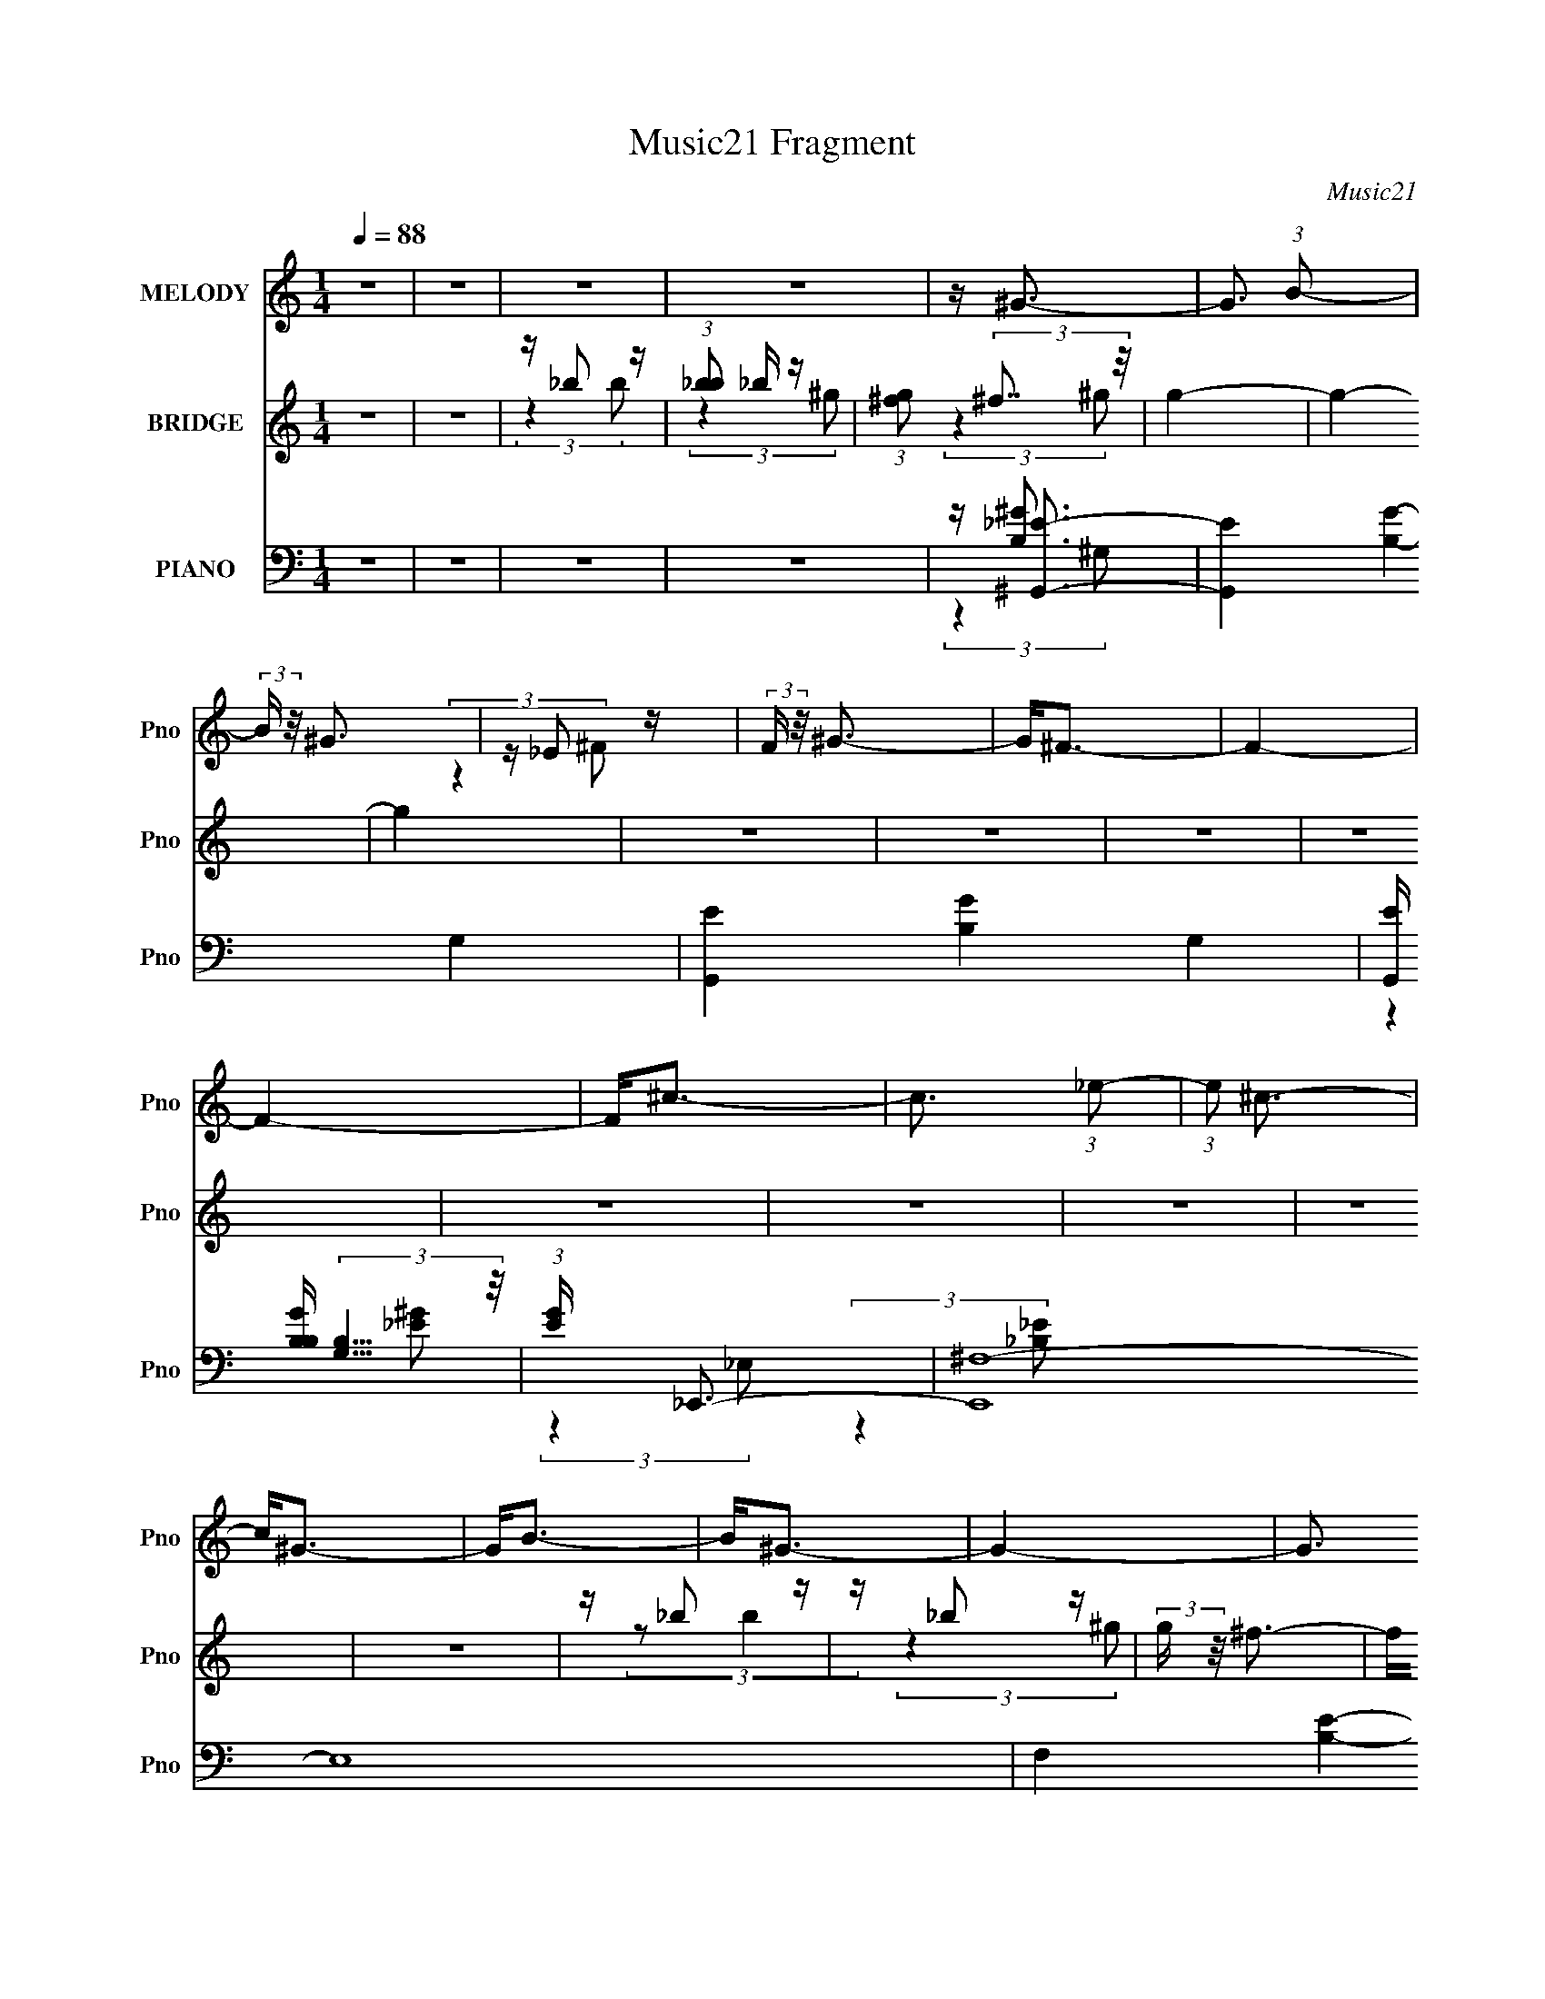 X:1
T:Music21 Fragment
C:Music21
%%score ( 1 2 ) ( 3 4 5 6 ) ( 7 8 9 )
L:1/4
Q:1/4=88
M:1/4
I:linebreak $
K:C
V:1 treble nm="MELODY" snm="Pno"
L:1/16
V:2 treble 
V:3 treble nm="BRIDGE" snm="Pno"
L:1/16
V:4 treble 
V:5 treble 
V:6 treble 
V:7 bass nm="PIANO" snm="Pno"
L:1/16
V:8 bass 
L:1/8
V:9 bass 
V:1
 z4 | z4 | z4 | z4 | z ^G3- | G3 (3:2:1B2- | (3:2:2B z/ ^G3 | z _E2 z | (3:2:2F z/ ^G3- | G2<^F2- | %10
 F4- | F4- | F2<^c2- | c3 (3:2:1_e2- | (3:2:1e2 ^c3- | c2<^G2- | G2<B2- | B2<^G2- | G4- | %19
 G3 (3:2:2B2 _B2- | (3:2:1B2 ^G3- | (12:7:2G4 z/ (3:2:1^F2- | (3:2:4F2 ^G2 z/ B2- | %23
 (3:2:1B x/3 B,2 z | (3:2:2G, z2 (3:2:2z ^C2- | C4- | C4- | (3:2:1C x/3 ^C2 z | (3:2:2E z/ ^F3- | %29
 F2<_B,2- | B,3 z | z _B,2 z | (3:2:1F,2 ^G,3- | G,4 | z4 | z4 | z4 | z ^C2 z | z ^F2 z | %39
 (3:2:1E x/3 ^C2 z | (3:2:2B, z/ ^C3- | C (6:5:2z2 _E2- | (3:2:1E2 ^C3- | C2 z2 | z4 | z ^C2 z | %46
 (3:2:1[E^C]2 ^C5/3 z | (3:2:1B, x/3 ^G,2 z | (3:2:2F4 _E2- | E4- | (3:2:2E4 z2 | z4 | z4 | %53
 z ^C2 z | (3:2:1E x/3 ^F2 z | (3:2:1[E^C]2 ^C5/3 z | (6:5:1B,2 ^C3- | C3 (3:2:1_E2- | %58
 (3:2:2E z/ ^G,3- | G,4 | z4 | z ^C2 z | (3:2:1[E^C]2 ^C5/3 z | (3:2:1B, x/3 ^G,2 z | %64
 (3:2:2C4 B,2- | B,4- | B,4- | (3:2:2B, z2 z2 | z4 | z ^C2 z | z ^F2 z | (3:2:1E x/3 ^C2 z | %72
 (3:2:2B, z/ ^C3- | C (6:5:2z2 _E2- | (3:2:1E2 ^G,3- | G, z3 | z4 | z ^C2 z | %78
 (3:2:1[E^C]2 ^C5/3 z | (3:2:1B, x/3 ^G,2 z | (3:2:2F4 _E2- | E4- | (3:2:2E4 z2 | z4 | z4 | %85
 z ^C2 z | (3:2:1E x/3 ^F2 z | (3:2:1[E^C]2 ^C5/3 z | (6:5:1B,2 ^C3- | C3 (3:2:1_E2- | %90
 (3:2:2E z/ ^C3- | C4 | z4 | z ^G2 z | (3:2:1[F^G]2 ^G5/3 z | (3:2:1B x/3 _E2 z | (12:11:2F4 B,2- | %97
 B,4- | B,4- | (3:2:2B, z2 z2 | z ^F3- | F2<^C2- | C2<_E2 | z B3- | B2<^F2- | F2<^G2- | G4- | %107
 G2<_E2- | E2<^C2- | C4- | C2 z2 | z ^G3- | G2<^F2- | F4- | F4- | F3 z | z4 | z B2 z | %118
 (3:2:1B2 ^G3- | G3 (3:2:1^F2- | (3:2:4F2 ^G2 z/ B2- | (3:2:1[B^G]2 ^G5/3 z | z _E3- | E4- | E4 | %125
 z ^G,2 z | (3:2:2E z/ ^C3- | C3 (3:2:1_E2- | (3:2:1[E^C]2 ^C5/3 z | (3:2:1[B,^G,]2 ^G,5/3 z | %130
 (3:2:1F2 _E3- | E4- | E4 | z (3:2:2B4 z/ | (3:2:2B z/ ^G3- | G3 (3:2:1^F2- | %136
 (3:2:1[F^G]2 ^G5/3 z | z B,2 z | (3:2:2G, z/ ^C3- | C4- | C3 z | z ^C2 z | (3:2:2E z/ ^F3 | %143
 z _B,3- | B,4 | z _B,2 z | (3:2:1F,2 ^G,3- | G,4- | G,3 z | z4 | z4 | z4 | z4 | z4 | z4 | z4 | %156
 z4 | z4 | z4 | z4 | z4 | z4 | z4 | z4 | z4 | z4 | z4 | z4 | z4 | z4 | z4 | z4 | z4 | z4 | z4 | %175
 z4 | z4 | z4 | z4 | z4 | z4 | z4 | z4 | z ^C2 z | z ^F2 z | (3:2:1E x/3 ^C2 z | (3:2:2B, z/ ^C3- | %187
 C (6:5:2z2 _E2- | (3:2:1E2 ^G,3- | G, z3 | z4 | z ^C2 z | (3:2:1[E^C]2 ^C5/3 z | %193
 (3:2:1B, x/3 ^G,2 z | (3:2:2F4 _E2- | E4- | (3:2:2E4 z2 | z4 | z4 | z ^C2 z | (3:2:1E x/3 ^F2 z | %201
 (3:2:1[E^C]2 ^C5/3 z | (6:5:1B,2 ^C3- | C3 (3:2:1_E2- | (3:2:2E z/ ^C3- | C4 | z4 | z ^G2 z | %208
 (3:2:1[F^G]2 ^G5/3 z | (3:2:1B x/3 _E2 z | (12:11:2F4 B,2- | B,4- | B,4- | (3:2:2B, z2 z2 | %214
 z ^F3- | F2<^C2- | C2<_E2 | z B3- | B2<^F2- | F2<^G2- | G4- | G2<_E2- | E2<^C2- | C4- | C2 z2 | %225
 z ^G3- | G2<^F2- | F4- | F4- | F3 z | z4 | z B2 z | (3:2:1B2 ^G3- | G3 (3:2:1^F2- | %234
 (3:2:4F2 ^G2 z/ B2- | (3:2:1[B^G]2 ^G5/3 z | z _E3- | E4- | E4 | z ^G,2 z | (3:2:2E z/ ^C3- | %241
 C3 (3:2:1_E2- | (3:2:1[E^C]2 ^C5/3 z | (3:2:1[B,^G,]2 ^G,5/3 z | (3:2:1F2 _E3- | E4- | E4 | %247
 z (3:2:2B4 z/ | (3:2:2B z/ ^G3- | G3 (3:2:1^F2- | (3:2:1[F^G]2 ^G5/3 z | z B,2 z | %252
 (3:2:2G, z/ ^C3- | C4- | C3 z | z ^C2 z | (3:2:2E z/ ^F3 | z _B,3- | B,4 | z _B,2 z | %260
 (3:2:1F,2 ^G,3- | G,4- | G,3 z | z4 | z ^G3- | G (6:5:2z2 B2- | (3:2:1B2 ^G3- | G_E2 z | %268
 (3:2:2F z/ ^G3- | G2<^F2- | F3 z | z4 | z ^c3- | c3 (3:2:1_e2- | (3:2:2e z/ ^c3- | c2<^G2- | %276
 G2<_B2- | B2<^G2- | G4- | G2 B2 z | (3:2:1B2 ^G3- | G3 (3:2:1^F2- | (3:2:4F2 ^G2 z/ B2- | %283
 (3:2:1[B^G]2 ^G5/3 z | z _E3- | E4- | E4 | z ^G,2 z | (3:2:2E z/ ^C3- | C3 (3:2:1_E2- | %290
 (3:2:1[E^C]2 ^C5/3 z | (3:2:1[B,^G,]2 ^G,5/3 z | (3:2:1F2 _E3- | E4- | E4 | z (3:2:2B4 z/ | %296
 (3:2:2B z/ ^G3- | G3 (3:2:1^F2- | (3:2:1[F^G]2 ^G5/3 z | z B,2 z | (3:2:2G, z/ ^C3- | C4- | C3 z | %303
 z ^C2 z | (3:2:2E z/ ^F3 | z _B,3- | B,4 | z _B,2 z | (3:2:1[F,^G,-]2 ^G,8/3- | %309
 G, (12:7:2G4 z/ (3:2:1B2- | (3:2:2B z/ ^G3- | G _E2 z | (3:2:2F z/ ^G3- | G2<^F2- | F4- | F z3 | %316
 z ^c3- | c3 (3:2:1_e2- | (3:2:2e z/ ^c3- | c^G2 z | (3:2:1B2 ^c3- | c2<^G2- | G4- | G z3 | %324
 z ^G3- | (12:7:2G4 z/ (3:2:1B2- | (3:2:2B z/ ^G3- | G_E2 z | (3:2:2F z/ ^G3- | G2<^F2- | F4- | %331
 F z3 | z ^c3- | c3 (3:2:1_e2- | (3:2:2e z/ ^c3- | c^G2 z | (3:2:1B2 ^c3- | c2<^G2- | G4- | G4- | %340
 (12:7:2G4 z2 |] %341
V:2
 x | x | x | x | x | x13/12 | x | (3:2:2z ^F/- | x | x | x | x | x | x13/12 | x13/12 | x | x | x | %18
 x | x17/12 | x13/12 | x | x13/12 | (3:2:2z ^G,/- | x | x | x | (3:2:2z _E/- | x | x | x | %31
 (3:2:2z ^F,/- | x13/12 | x | x | x | x | (3:2:2z _E/ | (3:2:2z _E/- | (3:2:2z B,/- | x | x | %42
 x13/12 | x | x | (3:2:2z _E/- | (3:2:2z B,/- | (3:2:2z ^F/- | x | x | x | x | x | (3:2:2z _E/- | %54
 (3:2:2z _E/- | (3:2:2z B,/- | x7/6 | x13/12 | x | x | x | (3:2:2z _E/- | (3:2:2z B,/- | %63
 (3:2:2z ^C/- | x | x | x | x | x | (3:2:2z _E/ | (3:2:2z _E/- | (3:2:2z B,/- | x | x | x13/12 | %75
 x | x | (3:2:2z _E/- | (3:2:2z B,/- | (3:2:2z ^F/- | x | x | x | x | x | (3:2:2z _E/- | %86
 (3:2:2z _E/- | (3:2:2z B,/- | x7/6 | x13/12 | x | x | x | (3:2:2z ^F/- | (3:2:2z B/- | %95
 (3:2:2z ^F/- | x5/4 | x | x | x | x | x | x | x | x | x | x | x | x | x | x | x | x | x | x | x | %116
 x | (3:2:2z _B/- | x13/12 | x13/12 | x13/12 | (3:2:2z ^F/ | x | x | x | (3:2:2z _E/- | x | %127
 x13/12 | (3:2:2z B,/- | (3:2:2z ^F/- | x13/12 | x | x | (3:2:2z _B/- | x | x13/12 | (3:2:2z B/ | %137
 (3:2:2z ^G,/- | x | x | x | (3:2:2z _E/- | x | x | x | (3:2:2z ^F,/- | x13/12 | x | x | x | x | %151
 x | x | x | x | x | x | x | x | x | x | x | x | x | x | x | x | x | x | x | x | x | x | x | x | %175
 x | x | x | x | x | x | x | x | (3:2:2z _E/ | (3:2:2z _E/- | (3:2:2z B,/- | x | x | x13/12 | x | %190
 x | (3:2:2z _E/- | (3:2:2z B,/- | (3:2:2z ^F/- | x | x | x | x | x | (3:2:2z _E/- | (3:2:2z _E/- | %201
 (3:2:2z B,/- | x7/6 | x13/12 | x | x | x | (3:2:2z ^F/- | (3:2:2z B/- | (3:2:2z ^F/- | x5/4 | x | %212
 x | x | x | x | x | x | x | x | x | x | x | x | x | x | x | x | x | x | x | (3:2:2z _B/- | %232
 x13/12 | x13/12 | x13/12 | (3:2:2z ^F/ | x | x | x | (3:2:2z _E/- | x | x13/12 | (3:2:2z B,/- | %243
 (3:2:2z ^F/- | x13/12 | x | x | (3:2:2z _B/- | x | x13/12 | (3:2:2z B/ | (3:2:2z ^G,/- | x | x | %254
 x | (3:2:2z _E/- | x | x | x | (3:2:2z ^F,/- | x13/12 | x | x | x | x | x | x13/12 | %267
 (3:2:2z ^F/- | x | x | x | x | x | x13/12 | x | x | x | x | x | (3:2:2z _B/- x/4 | x13/12 | %281
 x13/12 | x13/12 | (3:2:2z ^F/ | x | x | x | (3:2:2z _E/- | x | x13/12 | (3:2:2z B,/- | %291
 (3:2:2z ^F/- | x13/12 | x | x | (3:2:2z _B/- | x | x13/12 | (3:2:2z B/ | (3:2:2z ^G,/- | x | x | %302
 x | (3:2:2z _E/- | x | x | x | (3:2:2z ^F,/- | z/4 ^G3/4- | x5/4 | x | (3:2:2z ^F/- | x | x | x | %315
 x | x | x13/12 | x | (3:2:2z B/- | x13/12 | x | x | x | x | x | x | (3:2:2z ^F/- | x | x | x | x | %332
 x | x13/12 | x | (3:2:2z B/- | x13/12 | x | x | x | x |] %341
V:3
 z4 | z4 | z _b2 z | (3:2:1[b_b]2 _b5/3 z | (3:2:1[g^f]2 (3:2:2^f7/2 z/ | g4- | g4- | g4 | z4 | %9
 z4 | z4 | z4 | z4 | z4 | z4 | z4 | z4 | z _b2 z | z _b2 z | (3:2:2g z/ ^f3- | f2<^g2- | g2 z2 | %22
 z4 | z4 | z4 | z4 | z4 | z4 | z4 | z4 | z4 | z4 | z4 | z4 | z4 | z4 | z4 | z4 | z4 | z4 | z4 | %41
 z4 | z4 | z _e'3- | e'2<^c'2- | c'4 | z4 | z4 | z4 | z4 | z _e'2 z | (12:11:2c'4 _e'2- | %52
 (12:11:2e'4 z/ | z4 | z4 | z4 | z4 | z4 | z4 | z4 | z4 | z4 | z4 | z4 | z4 | (3:2:2z4 ^c'2- | %66
 (3:2:1c'2 _e'2 z | (3:2:1f' x/3 _e'2 z | (3:2:1c'2 ^g'3- | g'2 z2 | z4 | z4 | z4 | z4 | z4 | z4 | %76
 z4 | z4 | z4 | z4 | z4 | z4 | z _e'2 z | (3:2:1f' x/3 _e'2 z | (3:2:2c'2 z4 | z4 | z4 | z4 | z4 | %89
 z4 | z4 | z4 | z4 | z4 | z4 | z4 | (3z2 ^f'2e'2 | _e'^c'2 z | (3:2:2e' z2 (3:2:2z b2 | z ^g z2 | %100
 z ^f2 z | z4 | z4 | z4 | z4 | z ^g2 z | (3:2:1g x/3 ^g2 z | (3:2:2b z/ ^g3- | g3 z | z ^G2 z | %110
 (3:2:1B x/3 ^c2 z | (3:2:1e x/3 ^c2 z | ^g^f2 z | z4 | z4 | z _b3 | z ^g3- | g z3 | z4 | z4 | z4 | %121
 z4 | (3:2:2z4 _b2 | z (3_b2 z/ ^g2 | z (3_e2 z/ ^f2- | (3:2:2f4 z2 | z4 | z4 | z4 | z4 | %130
 (3:2:2z4 ^c2- | (3:2:2c z/ _e2 z | (3:2:2f z/ _e3- | e4 | z4 | z4 | z4 | z4 | (3:2:2z4 _e2 | %139
 z ^c2 z | (3:2:1B x/3 ^c2 z | (3:2:2B z/ ^G3 | z4 | z4 | (3:2:2z4 B2 | _B^G2 z | (3:2:2F z/ ^G3- | %147
 G z3 | z _b2 z | (3:2:1[b_b]2 _b5/3 z | z ^g3- | g3 (3:2:1b2- | (3:2:2b z/ ^g3- | g_e2 z | %154
 (3:2:1f2 ^g3- | g2<^f2- | f4- | f3 z | z ^c3- | c3 (3:2:1_e2- | (3:2:1e2 ^c3- | c(3^G2 z/ B2 | %162
 z B3- | B_b2 z | (3:2:1[b_b]2 _b5/3 z | (3:2:2g z/ ^f3- | f2<^g2- | g (6:5:2z2 ^f2- | %168
 (3f z/ ^g2 (3:2:2z/ b2 | z (3b2 z/ ^g2 | z _e'2 z | c'4- | c'4 | z ^c'2 z | (3:2:2e' z/ ^f'3 | %175
 z _b3- | b z3 | _b^g2 z | (3:2:1f2 ^g3- | g4- | g3 z | z4 | z4 | z4 | z4 | z4 | z4 | z4 | z4 | %189
 z _e3- | e2<^c2- | c4- | c4- | c4- | c z3 | (3:2:2z4 ^c2- | (3:2:1c2 _e2 z | %197
 (3:2:1[f_e]2 _e5/3 z | (3:2:1c2 B3- | B z3 | z4 | z4 | z4 | z4 | z4 | z4 | z4 | z4 | z4 | z4 | %210
 (3z2 ^f'2e'2 | _e'^c'2 z | (3:2:2e' z2 (3:2:2z b2 | z ^g z2 | z ^f2 z | z4 | z4 | z4 | z4 | %219
 z B2 z | (3:2:2G z2 (3:2:2z B2- | (3:2:2B z/ _E2 z | z ^G2 z | (3:2:1[B^G]2 ^G5/3 z | %224
 (3:2:1[B^c]2 ^c5/3 z | (3:2:2e z2 (3:2:2z [b^g]2 | ^f2<_e2 | z (3^c2 z/ _e2- | (3:2:1e2 _e z2 | %229
 c _B2 z | (3:2:1G2 ^F3- | F z2 [b^g^f] | z _e2 z | (3:2:1[c_e]2 _e5/3 z | (3:2:1[c_e]2 _e5/3 z | %235
 (3:2:4c2 _e2 z/ ^g2- | (3:2:1g x/3 _e2 z | (3:2:1[c_ee] [_ee]/3(3[^fe]2 z/ [fe]2 | %238
 (3[^f_ee]2[fe]2[^ce]2 | (3[^f_ee]2[fe]2 z/ [_bf] | (3[_e^c]2 z2 B2- | (3:2:1B2 ^c2 z | %242
 (3:2:1[B^c]2 ^c5/3 z | (3:2:4B2 ^c2 z/ ^f2- | (3:2:1[f_e]2 _e5/3 z | (3:2:1[f_e]2 _e5/3 z | %246
 (3:2:1[f_e]2 _e5/3 z | (3:2:1f2 _e z [^g^f] | _e(3^c2 z/ B2- | (3:2:1B2 ^c2 z | %250
 (3:2:1[B^c]2 ^c5/3 z | (3:2:4B2 ^c2 z/ ^g2- | (3:2:1[g^c]2 ^c5/3 z | (3:2:1[B^c]2 ^c5/3 z | %254
 (3:2:1[B^c]2 ^c5/3 z | (3:2:2B2 f4 (3:2:2^c2 _e2- | (3:2:1e2 ^f2 z | z _B2 z | z3 [_b^g^f] | %259
 z _e2 z | (3:2:1f2 ^g3 | z _b2 z | (3:2:1[b_b]2 _b5/3 z | (3:2:2g z/ ^f^g2- | g4- ^g'3- | %265
 (3:2:1g g'4- | g'4- | g'4- | g'2<_e'2- | e'4- | e'4- | e'4- | e'2<^c'2- | c'4- | c'4- | c'4- | %276
 c' _b2 z | (3:2:4b2 _b2 z/ ^g2 | z ^f z2 | (6:5:2g4 z | z _e2 z | (3:2:1[c_e]2 _e5/3 z | %282
 (3:2:1[c_e-]2 _e8/3- | e (3:2:1[c_e]2 _e2/3 z | (3:2:1[g_e]2 _e5/3 z | %285
 (3:2:1[c_b]2 (3_b3/2 z/ ^g2 | (3:2:1[c_ee]2 (3[_ee]3/2 z/ ^f2- | %287
 (3:2:2f4 c2 _e (3:2:2z/ [^g^f]- (3:2:1[gf]/ | _e^c2 z | (3:2:1[B^c]2 ^c5/3 z | %290
 (3:2:1[B^c]2 ^c5/3 z | (3:2:4B2 ^c2 z/ ^f2- | (3:2:1[f_e]2 (3:2:2_e7/2 z/ | %293
 (3:2:1[cf] x/3 [_ee]2 z | (3:2:1[ff] x/3 [_ee]2 z | (3:2:2f z/ _e z2 | [^g^f]^c2 z | %297
 (3:2:1[B^c]2 ^c5/3 z | (3:2:1B x/3 ^c2 z | (3:2:1[B^c]2 ^c5/3 z | (3:2:1[g^c]2 ^c5/3 z | %301
 (3:2:1[B^cc]2 [^cc]5/3 z | (3:2:1[BB] x/3 [^cc]2 z | (3:2:1[BB] x/3 ^G3 | (3:2:1e2 ^f2 z | %305
 z _B3- | B (6:5:2z2 [Bb]2 | [_B^g^f][^G_e]2 z | (3:2:1[Ff]2 [^GG^c^gg]3- | _e4- [GGcgg]2 | e4- | %311
 e3 z | z ^f3 | [F-_e^fe]8 F | z [^f_e][fe][fe] | z ^ff_e- | e4- (3:2:1[Bb] [^c^c']3- | %317
 e2 [cc']4- | [cc']4 | z [Bb]3 | z [^G^g]3- | [Gg]4- | [Gg]4- | [Gg]4- | [Gg]2<[_E^G]2 | %325
 (3:2:2B2 z4 | G z3 | z [_E_e]3- | [Ee]2<^F2- | [f^f] (3:2:1[^fF-]/ F23/3- F | z4 | %331
 z (3^G2 z/ [Bb]2- | (3:2:1[Bb^c]2 ^c8/3 | e3 c'4- | c'4- | c'2<[Bb]2 | z ^G3 | B g4- ^G3- | %338
 g4- G4- | g4- G2 | g4- | g4- | g4- | g z3 |] %344
V:4
 x | x | (3:2:2z b/- | (3:2:2z ^g/- | (3:2:2z ^g/- | x | x | x | x | x | x | x | x | x | x | x | %16
 x | (3:2:2z/ b | (3:2:2z ^g/- | x | x | x | x | x | x | x | x | x | x | x | x | x | x | x | x | %35
 x | x | x | x | x | x | x | x | x | x | x | x | x | x | x | (3:2:2z ^c'/- | x5/4 | x | x | x | x | %56
 x | x | x | x | x | x | x | x | x | x | (3:2:2z ^f'/- x/12 | (3:2:2z ^c'/- | x13/12 | x | x | x | %72
 x | x | x | x | x | x | x | x | x | x | (3:2:2z ^f'/- | (3:2:2z ^c'/- | x | x | x | x | x | x | %90
 x | x | x | x | x | x | x | (3:2:2z _e'/- | x | x | x | x | x | x | x | (3:2:2z ^g/- | %106
 (3:2:2z b/- | x | x | (3:2:2z B/- | (3:2:2z _e/- | (3:2:2z _b/ | x | x | x | x | x | x | x | x | %120
 x | x | x | x | x | x | x | x | x | x | x | (3:2:2z ^f/- | x | x | x | x | x | x | x | %139
 (3:2:2z B/- | (3:2:2z B/- | x | x | x | x | (3:2:2z ^F/- | x | x | (3:2:2z b/- | (3:2:2z ^g/ | x | %151
 x13/12 | x | (3:2:2z ^f/- | x13/12 | x | x | x | x | x13/12 | x13/12 | x | x | (3:2:2z b/- | %164
 (3:2:2z ^g/- | x | x | x | x | x | (3:2:2z ^c'/- | x | x | (3:2:2z _e'/- | x | x | x | %177
 (3:2:2z ^f/- | x13/12 | x | x | x | x | x | x | x | x | x | x | x | x | x | x | x | x | x | %196
 (3:2:2z ^f/- x/12 | (3:2:2z ^c/- | x13/12 | x | x | x | x | x | x | x | x | x | x | x | x | %211
 (3:2:2z _e'/- | x | x | x | x | x | x | x | (3:2:2z ^G/- | x | x | (3:2:2z B/- | (3:2:2z B/- | %224
 (3:2:2z _e/- | x | (3:2:2z _e/ | x | z/4 ^c3/4- x/12 | (3:2:2z ^G/- | x13/12 | x | (3:2:2z ^c/- | %233
 (3:2:2z ^c/- | (3:2:2z ^c/- | x13/12 | z/ (3:2:2^f/ z/4 | (3:2:2z [^c_e]/ | (3:2:2z [^f_e]/ | x | %240
 x | (3:2:2z B/- x/12 | (3:2:2z B/- | x13/12 | (3:2:2z ^f/- | (3:2:2z ^f/- | (3:2:2z ^f/- | %247
 x13/12 | x | (3:2:2z B/- x/12 | (3:2:2z B/- | x13/12 | (3:2:2z B/- | z/4 (3_b/ z/8 B/- | %254
 z/4 (3_e/ z/8 B/- | x5/3 | x13/12 | x | x | (3:2:2z ^f/- | x13/12 | (3:2:2z b/- | (3:2:2z ^g/- | %263
 x | x7/4 | x7/6 | x | x | x | x | x | x | x | x | x | x | (3:2:2z b/- | x13/12 | (3:2:2z/ ^g- | %279
 x | (3:2:2z ^c/- | (3:2:2z ^c/- | (3:2:2z ^c/- | (3:2:2z ^g/- | (3:2:2z _b/ | z/4 _e/ z/4 | %286
 (3:2:2z ^c/- | x19/12 | (3:2:2z B/- | (3:2:2z B/- | (3:2:2z B/- | x13/12 | (3:2:2z [^c^f]/- | %293
 (3:2:2z [^ff]/- | (3:2:2z ^f/- | x | _e/4 (6:5:2z/ B/- | (3:2:2z B/- | (3:2:2z B/- | %299
 (3:2:2z ^g/- | (3:2:2z B/- | (3:2:2z [BB]/- | (3:2:2z [BB]/- | z/4 (3^c/ z/8 _e/- | x13/12 | x | %306
 x | (3:2:2z [^F^f]/- | x13/12 | x3/2 | x | x | z/4 ^F3/4- | z3/4 [^f_e]/4 x5/4 | x | %315
 z/4 [^G_e]/4 (3:2:2z/4 [Bb]/- | x23/12 | x3/2 | x | x | x | x | x | x | z/4 (3^g/ z/8 ^G/ | %325
 z/4 ^G3/4- | x | x | z/4 ^f3/4- | z/4 _e/ z/4 x3/2 | x | z/4 ^g/ z/4 | z/4 ^c'3/4- | x7/4 | x | %335
 x | z/4 ^g3/4- | x2 | x2 | x3/2 | x | x | x | x |] %344
V:5
 x | x | x | x | x | x | x | x | x | x | x | x | x | x | x | x | x | x | x | x | x | x | x | x | %24
 x | x | x | x | x | x | x | x | x | x | x | x | x | x | x | x | x | x | x | x | x | x | x | x | %48
 x | x | x | x5/4 | x | x | x | x | x | x | x | x | x | x | x | x | x | x | x13/12 | x | x13/12 | %69
 x | x | x | x | x | x | x | x | x | x | x | x | x | x | x | x | x | x | x | x | x | x | x | x | %93
 x | x | x | x | x | x | x | x | x | x | x | x | x | x | x | x | x | x | x | x | x | x | x | x | %117
 x | x | x | x | x | x | x | x | x | x | x | x | x | x | x | x | x | x | x | x | x | x | x | x | %141
 x | x | x | x | x | x | x | x | x | x | x13/12 | x | x | x13/12 | x | x | x | x | x13/12 | %160
 x13/12 | x | x | x | x | x | x | x | x | x | x | x | x | x | x | x | x | x | x13/12 | x | x | x | %182
 x | x | x | x | x | x | x | x | x | x | x | x | x | x | x13/12 | x | x13/12 | x | x | x | x | x | %204
 x | x | x | x | x | x | x | x | x | x | x | x | x | x | x | x | x | x | x | x | x | x | x | x | %228
 x13/12 | x | x13/12 | x | x | x | x | x13/12 | (3:2:2z ^c/- | x | x | x | x | x13/12 | x | %243
 x13/12 | x | x | x | x13/12 | x | x13/12 | x | x13/12 | (3:2:2z _b/ | (3:2:2z ^g/ | (3:2:2z ^f/- | %255
 x5/3 | x13/12 | x | x | x | x13/12 | x | x | x | x7/4 | x7/6 | x | x | x | x | x | x | x | x | x | %275
 x | x | x13/12 | x | x | x | x | x | x | (3:2:2z ^c/- | (3:2:2z ^c/- | x | x19/12 | x | x | x | %291
 x13/12 | x | x | x | x | x | x | x | x | (3:2:2z _e/ | x | x | x | x13/12 | x | x | x | x13/12 | %309
 x3/2 | x | x | z/4 _e/ z/4 | x9/4 | x | z/4 ^g/ z/4 | x23/12 | x3/2 | x | x | x | x | x | x | x | %325
 x | x | x | (3:2:2z _e/ | x5/2 | x | x | (3z/ ^G/^c/ | x7/4 | x | x | (3z/ _E/^G/ | x2 | x2 | %339
 x3/2 | x | x | x | x |] %344
V:6
 x | x | x | x | x | x | x | x | x | x | x | x | x | x | x | x | x | x | x | x | x | x | x | x | %24
 x | x | x | x | x | x | x | x | x | x | x | x | x | x | x | x | x | x | x | x | x | x | x | x | %48
 x | x | x | x5/4 | x | x | x | x | x | x | x | x | x | x | x | x | x | x | x13/12 | x | x13/12 | %69
 x | x | x | x | x | x | x | x | x | x | x | x | x | x | x | x | x | x | x | x | x | x | x | x | %93
 x | x | x | x | x | x | x | x | x | x | x | x | x | x | x | x | x | x | x | x | x | x | x | x | %117
 x | x | x | x | x | x | x | x | x | x | x | x | x | x | x | x | x | x | x | x | x | x | x | x | %141
 x | x | x | x | x | x | x | x | x | x | x13/12 | x | x | x13/12 | x | x | x | x | x13/12 | %160
 x13/12 | x | x | x | x | x | x | x | x | x | x | x | x | x | x | x | x | x | x13/12 | x | x | x | %182
 x | x | x | x | x | x | x | x | x | x | x | x | x | x | x13/12 | x | x13/12 | x | x | x | x | x | %204
 x | x | x | x | x | x | x | x | x | x | x | x | x | x | x | x | x | x | x | x | x | x | x | x | %228
 x13/12 | x | x13/12 | x | x | x | x | x13/12 | x | x | x | x | x | x13/12 | x | x13/12 | x | x | %246
 x | x13/12 | x | x13/12 | x | x13/12 | x | x | x | x5/3 | x13/12 | x | x | x | x13/12 | x | x | %263
 x | x7/4 | x7/6 | x | x | x | x | x | x | x | x | x | x | x | x13/12 | x | x | x | x | x | x | x | %285
 x | x | x19/12 | x | x | x | x13/12 | x | x | x | x | x | x | x | x | x | x | x | x | x13/12 | x | %306
 x | x | x13/12 | x3/2 | x | x | (3:2:2z ^f/ | x9/4 | x | x | x23/12 | x3/2 | x | x | x | x | x | %323
 x | x | x | x | x | x | x5/2 | x | x | x | x7/4 | x | x | x | x2 | x2 | x3/2 | x | x | x | x |] %344
V:7
 z4 | z4 | z4 | z4 | z [^G,,_E]3- | [G,,E]4- [B,G]4- G,4- | [G,,E]4- [B,G]4- G,4- | %7
 [G,,E] [B,GB,] (3:2:2[B,G,]5/2 z/ | (3:2:1[EG] x/3 _E,,3- | (48:31:2[E,,^F,-]16 E,16 | %10
 F,4- [B,E]4- | [F,_B,]2 [_B,B,E] z | E (3:2:1[F,^C,,-] ^C,,7/3- | (48:29:1[C,E,-]16 C,,8- C,, | %14
 E,4- [G,C]4- | (12:11:1E,4 [G,C]4 | z ^G,,3- | (3:2:1[G,B,-]16 G,,8- G,,3 | B,4 (3:2:1[EG]4 | %19
 z [B,_E^G]2 z | z B,,3- | [B,,B,E^G]3 (3:2:2[B,E^GG,] (2:2:1G,6/5 | (3:2:1B,, x/3 B,,3- | %23
 B,, (12:11:1G,4 [B,E^G]3 | z ^C,3- | [C,^C-E-^G-]3 [^C-E-^G-G,] (6:5:1G,4/5 | %26
 (12:11:1[CEG^C,-]4 [^C,-C,]/3 (3:2:1C,/ | (3:2:1[G,^C]2 [^CC,-]5/3 C,7/3- C, | [EG] _E,,3- | %29
 [E,,^F,-_B,-_E-]3 [^F,-_B,-_E-E,] (6:5:1E,4/5 | (12:11:1[F,B,E_E,,-]4 [_E,,-E,,]/3 (3:2:1E,,/ | %31
 [E,,_B,_E]4 (3:2:1E,4 | z ^G,,3- | [G,,B,-_E-^G-]3 [B,-_E-^G-G,] (6:5:1G,4/5 | %34
 (12:11:1[B,EG^G,,-]4 [^G,,-G,,]/3 (3:2:1G,,/ | G,,4- (3:2:1G,4 [B,_E^G]3 | G,, B,,3- | %37
 (48:31:2[B,,B,_E^F]16 F,2 | (12:11:2F,4 [B,_E^F]2- | (3:2:1[B,EF^F,]2 (3:2:2^F,7/2 z/ | z ^C,3- | %41
 C,3 (3:2:2[^CE^G]4 z/ | (3:2:1C, x/3 ^C,3- | C,4- (3:2:1G, [^CE^G] | C,2<^F,,2- | [F,,^C^F_B]3 z | %46
 (3:2:1F,, x/3 ^F,,3- | F,,3 [^C^F_B]2 z | z B,,3- | B,,3 [B,_E^F]2 z | (3:2:1B,, x/3 B,,3- | %51
 B,,3 (6:5:1F,2 [B,_E^F] z | z B,,3- | B,,3 [B,_E^F]2 z | (3:2:1B,, x/3 B,,3- | %55
 B,,4- (3:2:1F,2 [B,_E^F] | B,,2<^C,2- | [C,^CE^G]3 z | (3:2:1C, x/3 ^C,3- | %59
 (3:2:1[G,^C]2 [^CC,-]5/3 C,7/3- C, | z ^F,,3- | F,,3 (3:2:2[^C^F_B]4 z/ | (3:2:1F,, x/3 ^F,,3- | %63
 F,,4- [^C^F_B] | F,,2<B,,2- | [B,,B,_E^F]3 z | (3:2:1B,, x/3 B,,3- | B,,4- (3:2:1F,2 [B,_E^F] | %68
 B,,2<B,,2- | [B,,B,_E^F]3 (3:2:2[B,_E^F] z/ | (3:2:1B,, x/3 B,,3- | B,,4- (3:2:1F,2 [B,_E^F] | %72
 B,,2<^C,2- | [C,^C-E-^G-]3 [^CE^G]- | [CEG^C,-]3 [^C,-C,] | C,4- (3:2:1G,2 [^CE^G]2 | C,2<^F,,2- | %77
 [F,,^C^F_B]3 (3:2:2[^C^F_B] z/ | (3:2:1F,, x/3 ^F,,3- | F,,4- [^C^F_B]2 | F,,2<B,,2- | %81
 [B,,B,_E^F]3 z | (3:2:1B,, x/3 B,,3- | B,,4- (6:5:1F,2 [B,_E^F]2 | B,,2<B,,2- | [B,,B,_E^F]3 z | %86
 (3:2:1B,, x/3 B,,3- | B,,4- (3:2:1F,2 [B,_E^F] | B,, ^C,3- | [C,^CE^G]3 (6:5:1G,2 | %90
 (3:2:1C, x/3 ^C,3- | C,4- (3:2:1G,2 [^CE^G] | C,2<^F,,2- | [F,,^C^F_B]3 z | (3:2:1F,, x/3 ^F,,3- | %95
 F,,4- (3:2:1F, [^C^F_B]2 | F,,2<B,,2- | [B,,B,-_E-^F-]3 [B,_E^F]- | [B,EFB,,-]3 [B,,-B,,] | %99
 B,,4- (3:2:1F,2 [B,_E^F]3- | B,, [B,EF] _E,,3- | [E,,^F,-_B,-_E-]3 [^F,_B,_E]- | %102
 [F,B,E_E,,-]3 [_E,,-E,,] | (3:2:1[E,^F,_B,]2 (3:2:1[^F,_B,E,,-]7/2 E,,5/3- E,, | E2<^G,,2- | %105
 [G,,B,-_E-^G-]3 [B,_E^G]- | [B,EG^G,,-]3 [^G,,-G,,] | %107
 (3:2:1[G,B,_E^G]2 [B,_E^GG,,-]8/3 G,,4/3- G,, | z ^C,3- | C,3 [^CE^G]3- | [CEG^C,-]2 [^C,-C,]2 | %111
 C,4- (3:2:1G, [^CE^G]2 | C, ^F,,3- | [F,,_B,-^C-^F-]3 [_B,-^C-^F-F,] (3:2:1F,/ | %114
 [B,CF^F,,-]2 [^F,,-F,,]2 | F,,4- (3:2:1F,2 [_B,^C^F] | F,,2<[^F,,^F,_B,^C^F]2- | [F,,F,B,CF]3 z | %118
 z ^G,,3- | [G,,B,-_E-^G-]3 [B,-_E-^G-G,] (6:5:1G,4/5 | [B,EG^G,,-]2 [^G,,-G,,]2 | %121
 G,,4- (3:2:1G,2 [B,_E^G] | G,, _E,3- | [E,_E-^F-_B-]3 [_E-^F-_B-B,] (6:5:1B,4/5 | %124
 [EFB_E,-]2 [_E,-E,]2 | E,4- (3:2:1B,2 [_E^F_B] | E, ^C,3- | %127
 [C,^C-E-^G-]3 [^C-E-^G-G,] (3:2:1G,5/2 | [CEG^C,-]2 [^C,-C,]2 | C,4- (3:2:1G,2 [^CE^G]2 | %130
 C, _E,3- | [E,_E-^F-_B-]3 [_E-^F-_B-B,] (3:2:1B,/ | [EFB_E,-]2 [_E,-E,]2 | %133
 E,4- (3:2:1B,2 [_E^F_B] | E, ^G,,3- | [G,,B,_E^G]3 (3:2:2[B,_E^GG,] (2:2:1G,6/5 | %136
 (3:2:1G,, x/3 ^G,,3- | G,,4- (3:2:1G,2 [B,_E^G] | G,, ^C,3- | %139
 [C,^C-E-^G-]3 [^C-E-^G-G,] (6:5:1G,4/5 | [CEG^C,-]2 [^C,-C,]2 | C,4- (3:2:1G,2 [^CE^G]2 | %142
 C, _E,3- | [E,_E-^F-_B-]3 [_E-^F-_B-B,] (6:5:1B,4/5 | [EFB] (3:2:1E, _E,3- | [E,-_B,]4 E, | %146
 z ^G,,3- | [G,,B,-_E-^G-]3 [B,-_E-^G-G,] (6:5:1G,4/5 | %148
 (12:11:1[B,EG^G,,-]4 [^G,,-G,,]/3 (3:2:1G,,/ (6:5:1G,2 | %149
 (6:5:1[G,B,_E^G]2 [B,_E^GG,,-]7/3 G,,5/3- G,, | z ^G,,3- | G,,4- [G,B,EG]3 | [G,,_E^G]8- G,, | %153
 [EG] (3:2:1[G,B,-]2 B,5/3- | B, (3:2:1[E_E,,-]2 _E,,5/3- | (24:17:1[E,^F,-]8 E,,8- E,,3 | %156
 F,4 (12:11:2[B,E]4 _E,2- | (6:5:1[E,_B,]2 _B,4/3 z | E (3:2:1[F,^C,,-]2 ^C,,5/3- | %159
 (6:5:1[C,E,-]8 C,,8- C,,2 | E,4 (12:11:2[G,C]4 ^C,2 | z [E,^G,]3- | %162
 [E,G,] (3:2:1[C^G,,-]2 ^G,,5/3- | (48:31:2[G,,B,-]16 G,8 | (12:11:2B,4 [EG]4 (3:2:1^G,2- | %165
 (3:2:1[G,B,_E^G]4 [B,_E^G]/3 z | (3:2:2B, z/ E,,3- | [E,,^G,B,E]3 z | (3:2:1E,, x/3 E,,3- | %169
 E,,4- (3:2:1E,2 [^G,B,E] | E,,2<^F,,2- | [F,,_B,^C^F]3 z | (3:2:1F,, x/3 ^F,,3- | %173
 F,,4- (3:2:1F,2 [_B,^C^F] | F,,2<_E,,2- | [E,,^F,-_B,-_E-]3 [^F,_B,_E]- | %176
 [F,B,E_E,,-]3 [_E,,-E,,] | E,,4- (3:2:1E,2 [^F,_B,_E]3 | E,,2<^G,,2- | [G,,B,-_E-^G-]3 [B,_E^G]- | %180
 [B,EG^G,,-]2 [^G,,-G,,]2 | G,,3 (6:5:2G,2 [B,_E^G]2 (3:2:1^G,,2- | (3:2:1G,, x/3 B,,3- | %183
 (48:31:2[B,,B,_E^F]16 F,2 | (12:11:2F,4 [B,_E^F]2- | (3:2:1[B,EF^F,]2 (3:2:2^F,7/2 z/ | z ^C,3- | %187
 C,3 (3:2:2[^CE^G]4 z/ | (3:2:1C, x/3 ^C,3- | C,4- (3:2:1G, [^CE^G] | C,2<^F,,2- | [F,,^C^F_B]3 z | %192
 (3:2:1F,, x/3 ^F,,3- | F,,3 [^C^F_B]2 z | z B,,3- | B,,3 [B,_E^F]2 z | (3:2:1B,, x/3 B,,3- | %197
 B,,3 (6:5:1F,2 [B,_E^F] z | z B,,3- | B,,3 [B,_E^F]2 z | (3:2:1B,, x/3 B,,3- | %201
 B,,4- (3:2:1F,2 [B,_E^F] | B,,2<^C,2- | [C,^CE^G]3 z | (3:2:1C, x/3 ^C,3- | %205
 (3:2:1[G,^C]2 [^CC,-]5/3 C,7/3- C, | z ^F,,3- | F,,3 (3:2:2[^C^F_B]4 z/ | (3:2:1F,, x/3 ^F,,3- | %209
 F,,4- [^C^F_B] | F,,2<B,,2- | [B,,B,_E^F]3 z | (3:2:1B,, x/3 B,,3- | B,,4- (3:2:1F,2 [B,_E^F] | %214
 B,,2<B,,2- | [B,,B,_E^F]3 (3:2:2[B,_E^F] z/ | (3:2:1B,, x/3 B,,3- | B,,4- (3:2:1F,2 [B,_E^F] | %218
 B,,2<^C,2- | [C,^C-E-^G-]3 [^CE^G]- | [CEG^C,-]3 [^C,-C,] | C,4- (3:2:1G,2 [^CE^G]2 | C,2<^F,,2- | %223
 [F,,^C^F_B]3 (3:2:2[^C^F_B] z/ | (3:2:1F,, x/3 ^F,,3- | F,,4- [^C^F_B]2 | F,,2<B,,2- | %227
 [B,,B,_E^F]3 z | (3:2:1B,, x/3 B,,3- | B,,4- (6:5:1F,2 [B,_E^F]2 | B,,2<B,,2- | [B,,B,_E^F]3 z | %232
 (3:2:1B,, x/3 B,,3- | B,,4- (3:2:1F,2 [B,_E^F] | B,, ^C,3- | [C,^CE^G]3 (6:5:1G,2 | %236
 (3:2:1C, x/3 ^C,3- | C,4- (3:2:1G,2 [^CE^G] | C,2<^F,,2- | [F,,^C^F_B]3 z | (3:2:1F,, x/3 ^F,,3- | %241
 F,,4- (3:2:1F, [^C^F_B]2 | F,,2<B,,2- | [B,,B,-_E-^F-]3 [B,_E^F]- | [B,EFB,,-]3 [B,,-B,,] | %245
 B,,4- (3:2:1F,2 [B,_E^F]3- | B,, [B,EF] _E,,3- | [E,,^F,-_B,-_E-]3 [^F,_B,_E]- | %248
 [F,B,E_E,,-]3 [_E,,-E,,] | (3:2:1[E,^F,_B,]2 (3:2:1[^F,_B,E,,-]7/2 E,,5/3- E,, | E2<^G,,2- | %251
 [G,,B,-_E-^G-]3 [B,_E^G]- | [B,EG^G,,-]3 [^G,,-G,,] | %253
 (3:2:1[G,B,_E^G]2 [B,_E^GG,,-]8/3 G,,4/3- G,, | z ^C,3- | C,3 [^CE^G]3- | [CEG^C,-]2 [^C,-C,]2 | %257
 C,4- (3:2:1G, [^CE^G]2 | C, ^F,,3- | [F,,_B,-^C-^F-]3 [_B,-^C-^F-F,] (3:2:1F,/ | %260
 [B,CF^F,,-]2 [^F,,-F,,]2 | F,,4- (3:2:1F,2 [_B,^C^F] | F,,2<[^F,,^F,_B,^C^F]2- | [F,,F,B,CF]3 z | %264
 z ^G,,3- | [G,,B,-_E-^G-]3 [B,-_E-^G-G,] (6:5:1G,4/5 | [B,EG^G,,-]2 [^G,,-G,,]2 | %267
 G,,4- (3:2:1G,2 [B,_E^G] | G,, _E,3- | [E,_E-^F-_B-]3 [_E-^F-_B-B,] (6:5:1B,4/5 | %270
 [EFB_E,-]2 [_E,-E,]2 | E,4- (3:2:1B,2 [_E^F_B] | E, ^C,3- | %273
 [C,^C-E-^G-]3 [^C-E-^G-G,] (3:2:1G,5/2 | [CEG^C,-]2 [^C,-C,]2 | C,4- (3:2:1G,2 [^CE^G]2 | %276
 C, ^G,,3- | (48:31:2[G,,B,-]16 G,8 | (12:11:1B,4 [EG] (3:2:1^G,2- | %279
 (3:2:1[G,B,_E^G]4 [B,_E^G]/3 z | (3:2:1B, x/3 ^G,,3- | [G,,B,-_E-^G-]3 [B,-_E-^G-G,] (6:5:1G,4/5 | %282
 [B,EG^G,,-]2 [^G,,-G,,]2 | G,,4- (3:2:1G,2 [B,_E^G] | G,, _E,3- | %285
 [E,_E-^F-_B-]3 [_E-^F-_B-B,] (6:5:1B,4/5 | [EFB_E,-]2 [_E,-E,]2 | E,4- (3:2:1B,2 [_E^F_B] | %288
 E, ^C,3- | [C,^C-E-^G-]3 [^C-E-^G-G,] (3:2:1G,5/2 | [CEG^C,-]2 [^C,-C,]2 | %291
 C,4- (3:2:1G,2 [^CE^G]2 | C, _E,3- | [E,_E-^F-_B-]3 [_E-^F-_B-B,] (3:2:1B,/ | %294
 [EFB_E,-]2 [_E,-E,]2 | E,4- (3:2:1B,2 [_E^F_B] | E, ^G,,3- | %297
 [G,,B,_E^G]3 (3:2:2[B,_E^GG,] (2:2:1G,6/5 | (3:2:1G,, x/3 ^G,,3- | G,,4- (3:2:1G,2 [B,_E^G] | %300
 G,, ^C,3- | [C,^C-E-^G-]3 [^C-E-^G-G,] (6:5:1G,4/5 | [CEG^C,-]2 [^C,-C,]2 | %303
 C,4- (3:2:1G,2 [^CE^G]2 | C, _E,3- | [E,_E-^F-_B-]3 [_E-^F-_B-B,] (6:5:1B,4/5 | %306
 [EFB] (3:2:1[E,_E,-] _E,7/3- | E,4- (3:2:1B,2 [_E^F_B] | E, ^G,,3- | %309
 [G,,B,_E^G]3 (3:2:2[B,_E^GG,] (4:3:1G,48/7 | (3:2:1G,, x/3 ^G,,3- | G,,4- (3:2:1G, [B,_E^G]2 | %312
 G,, _E,,3- | [E,,^F,-_B,-_E-]3 [^F,-_B,-_E-E,] (6:5:1E,4/5 | [F,B,E_E,,-]3 [_E,,-E,,] | %315
 (3:2:1[E,^F,_B,_E]4 [^F,_B,_EE,,-]/3 E,,11/3- E,, | (3:2:1F, x/3 ^C,,3- | %317
 [C,,E,-^G,-^C-]3 [E,-^G,-^C-C,] (3:2:1C,13/2 | [E,G,C^C,,-]2 [^C,,-C,,]2 | %319
 C,,4- (3:2:1C,2 [E,^G,^C] | C,, ^G,,3- | [G,,B,-_E-^G-]3 [B,-_E-^G-G,] (6:5:1G,4/5 | %322
 (12:7:1[B,EG^G,,]4 [^G,,G,,]2/3 (6:5:1G,2 | (6:5:1[G,,G,B,_E^G]2 [B,_E^G]7/3 | z ^G,,3- | %325
 G,,4- [G,B,EG]3 | [G,,_E-^G-]6 | [EG] (3:2:1[G,B,-]2 B,5/3- | B, (3:2:1[E_E,,-]2 _E,,5/3- | %329
 (24:17:1[E,^F,-]8 E,,8- E,,3 | F,4 (12:11:2[B,E]4 _E,2- | (6:5:1[E,_B,]2 _B,4/3 z | %332
 E (3:2:1[F,^C,,-]2 ^C,,5/3- | (6:5:1[C,E,-]8 C,,8- C,,2 | E,4 (12:11:2[G,C]4 ^C,2 | z [E,^G,]3- | %336
 [E,G,] (3:2:1[C^G,,-]2 ^G,,5/3- | (48:31:1[G,B,-]32 G,,16- G,,4- G,, | B,4- [EG]4- | B,4- [EG]4- | %340
 B,4- [EG]4- | B,4- [EG]4- | B, (3:2:1[EG] z3 |] %343
V:8
 x2 | x2 | x2 | x2 | z/ [B,^G]3/2- | x6 | x6 | (3:2:2z2 [_E^G]- | (3:2:2z2 _E,- | %9
 (3:2:2z2 [_B,_E]- x8 | x4 | z/ _E3/2- | (3:2:2z2 ^C,- | (3:2:2z2 [^G,^C]- x22/3 | x4 | x23/6 | %16
 (3:2:2z2 ^G,- | (3:2:2z2 [_E^G]- x53/6 | x10/3 | x2 | (3:2:2z2 ^G,- | (3:2:2z2 B,,- x/3 | %22
 (3:2:2z2 ^G,- | x23/6 | (3:2:2z2 ^G,- | (3:2:2z2 ^C,- x/3 | (3:2:2z2 ^G,- x/6 | %27
 z/ [E^G]3/2- x7/6 | (3:2:2z2 _E,- | (3:2:2z2 _E,,- x/3 | (3:2:2z2 _E,- x/6 | (3:2:2z2 ^F, x4/3 | %32
 (3:2:2z2 ^G,- | (3:2:2z2 ^G,,- x/3 | (3:2:2z2 ^G,- x/6 | x29/6 | (3:2:2z2 ^F,- | %37
 (3:2:2z2 ^F,- x4 | x5/2 | (3:2:2z2 [B,_E^F] | x2 | (3:2:2z2 ^C,- x | (3:2:2z2 ^G,- | x17/6 | x2 | %45
 (3:2:2z2 ^F,,- | (3:2:2z2 ^F, | x3 | x2 | (3:2:2z2 B,,- x | (3:2:2z2 ^F,- | x10/3 | x2 | %53
 (3:2:2z2 B,,- x | (3:2:2z2 ^F,- | x19/6 | x2 | (3:2:2z2 ^C,- | (3:2:2z2 ^G,- | z/ [E^G]3/2 x7/6 | %60
 x2 | (3:2:2z2 ^F,,- x | (3:2:2z2 ^F, | x5/2 | x2 | (3:2:2z2 B,,- | (3:2:2z2 ^F,- | x19/6 | x2 | %69
 (3:2:2z2 B,,- | (3:2:2z2 ^F,- | x19/6 | x2 | (3:2:2z2 ^C,- | (3:2:2z2 ^G,- | x11/3 | x2 | %77
 (3:2:2z2 ^F,,- | (3:2:2z2 ^F, | x3 | x2 | (3:2:2z2 B,,- | (3:2:2z2 ^F,- | x23/6 | x2 | %85
 (3:2:2z2 B,,- | (3:2:2z2 ^F,- | x19/6 | (3:2:2z2 ^G,- | (3:2:2z2 ^C,- x/3 | (3:2:2z2 ^G,- | %91
 x19/6 | x2 | (3:2:2z2 ^F,,- | (3:2:2z2 ^F,- | x10/3 | x2 | (3:2:2z2 B,,- | (3:2:2z2 ^F,- | x25/6 | %100
 x5/2 | (3:2:2z2 _E,,- | (3:2:2z2 _E,- | z/ _E3/2- x7/6 | x2 | (3:2:2z2 ^G,,- | (3:2:2z2 ^G,- | %107
 (3:2:2z2 ^G, x7/6 | x2 | (3:2:2z2 ^C,- x | (3:2:2z2 ^G,- | x10/3 | (3:2:2z2 ^F,- | %113
 (3:2:2z2 ^F,,- x/6 | (3:2:2z2 ^F,- | x19/6 | x2 | x2 | (3:2:2z2 ^G,- | (3:2:2z2 ^G,,- x/3 | %120
 (3:2:2z2 ^G,- | x19/6 | (3:2:2z2 _B,- | (3:2:2z2 _E,- x/3 | (3:2:2z2 _B,- | x19/6 | %126
 (3:2:2z2 ^G,- | (3:2:2z2 ^C,- x5/6 | (3:2:2z2 ^G,- | x11/3 | (3:2:2z2 _B,- | (3:2:2z2 _E,- x/6 | %132
 (3:2:2z2 _B,- | x19/6 | (3:2:2z2 ^G,- | (3:2:2z2 ^G,,- x/3 | (3:2:2z2 ^G,- | x19/6 | %138
 (3:2:2z2 ^G,- | (3:2:2z2 ^C,- x/3 | (3:2:2z2 ^G,- | x11/3 | (3:2:2z2 _B,- | (3:2:2z2 _E,- x/3 | %144
 x7/3 | (3:2:2z2 [_E^F_B] x/ | (3:2:2z2 ^G,- | (3:2:2z2 ^G,,- x/3 | (3:2:2z2 ^G,- x | %149
 (3:2:2z2 ^G, x4/3 | z/ [^G,B,_E^G]3/2- | x7/2 | (3:2:2z2 ^G,- x5/2 | (3:2:2z2 _E- | %154
 (3:2:2z2 _E,- | (3:2:2z2 [_B,_E]- x19/3 | x9/2 | z/ _E3/2- | (3:2:2z2 ^C,- | %159
 (3:2:2z2 [^G,^C]- x19/3 | x9/2 | z/ ^C z/ | (3:2:2z2 ^G,- | (3:2:2z2 [_E^G]- x6 | x23/6 | %165
 (3:2:2z2 B,- | x2 | (3:2:2z2 E,,- | (3:2:2z2 E,- | x19/6 | x2 | (3:2:2z2 ^F,,- | (3:2:2z2 ^F,- | %173
 x19/6 | x2 | (3:2:2z2 _E,,- | (3:2:2z2 _E,- | x25/6 | x2 | (3:2:2z2 ^G,,- | (3:2:2z2 ^G,- | %181
 x11/3 | (3:2:2z2 ^F,- | (3:2:2z2 ^F,- x4 | x5/2 | (3:2:2z2 [B,_E^F] | x2 | (3:2:2z2 ^C,- x | %188
 (3:2:2z2 ^G,- | x17/6 | x2 | (3:2:2z2 ^F,,- | (3:2:2z2 ^F, | x3 | x2 | (3:2:2z2 B,,- x | %196
 (3:2:2z2 ^F,- | x10/3 | x2 | (3:2:2z2 B,,- x | (3:2:2z2 ^F,- | x19/6 | x2 | (3:2:2z2 ^C,- | %204
 (3:2:2z2 ^G,- | z/ [E^G]3/2 x7/6 | x2 | (3:2:2z2 ^F,,- x | (3:2:2z2 ^F, | x5/2 | x2 | %211
 (3:2:2z2 B,,- | (3:2:2z2 ^F,- | x19/6 | x2 | (3:2:2z2 B,,- | (3:2:2z2 ^F,- | x19/6 | x2 | %219
 (3:2:2z2 ^C,- | (3:2:2z2 ^G,- | x11/3 | x2 | (3:2:2z2 ^F,,- | (3:2:2z2 ^F, | x3 | x2 | %227
 (3:2:2z2 B,,- | (3:2:2z2 ^F,- | x23/6 | x2 | (3:2:2z2 B,,- | (3:2:2z2 ^F,- | x19/6 | %234
 (3:2:2z2 ^G,- | (3:2:2z2 ^C,- x/3 | (3:2:2z2 ^G,- | x19/6 | x2 | (3:2:2z2 ^F,,- | (3:2:2z2 ^F,- | %241
 x10/3 | x2 | (3:2:2z2 B,,- | (3:2:2z2 ^F,- | x25/6 | x5/2 | (3:2:2z2 _E,,- | (3:2:2z2 _E,- | %249
 z/ _E3/2- x7/6 | x2 | (3:2:2z2 ^G,,- | (3:2:2z2 ^G,- | (3:2:2z2 ^G, x7/6 | x2 | (3:2:2z2 ^C,- x | %256
 (3:2:2z2 ^G,- | x10/3 | (3:2:2z2 ^F,- | (3:2:2z2 ^F,,- x/6 | (3:2:2z2 ^F,- | x19/6 | x2 | x2 | %264
 (3:2:2z2 ^G,- | (3:2:2z2 ^G,,- x/3 | (3:2:2z2 ^G,- | x19/6 | (3:2:2z2 _B,- | (3:2:2z2 _E,- x/3 | %270
 (3:2:2z2 _B,- | x19/6 | (3:2:2z2 ^G,- | (3:2:2z2 ^C,- x5/6 | (3:2:2z2 ^G,- | x11/3 | %276
 (3:2:2z2 ^G,- | z/ [_E^G]3/2- x6 | x3 | (3:2:2z2 B,- | (3:2:2z2 ^G,- | (3:2:2z2 ^G,,- x/3 | %282
 (3:2:2z2 ^G,- | x19/6 | (3:2:2z2 _B,- | (3:2:2z2 _E,- x/3 | (3:2:2z2 _B,- | x19/6 | %288
 (3:2:2z2 ^G,- | (3:2:2z2 ^C,- x5/6 | (3:2:2z2 ^G,- | x11/3 | (3:2:2z2 _B,- | (3:2:2z2 _E,- x/6 | %294
 (3:2:2z2 _B,- | x19/6 | (3:2:2z2 ^G,- | (3:2:2z2 ^G,,- x/3 | (3:2:2z2 ^G,- | x19/6 | %300
 (3:2:2z2 ^G,- | (3:2:2z2 ^C,- x/3 | (3:2:2z2 ^G,- | x11/3 | (3:2:2z2 _B,- | (3:2:2z2 _E,- x/3 | %306
 (3:2:2z2 _B,- | x19/6 | (3:2:2z2 ^G,- | (3:2:2z2 ^G,,- x11/6 | (3:2:2z2 ^G,- | x10/3 | %312
 (3:2:2z2 _E,- | (3:2:2z2 _E,,- x/3 | (3:2:2z2 _E,- | (3:2:2z2 ^F,- x11/6 | (3:2:2z2 ^C,- | %317
 (3:2:2z2 ^C,,- x13/6 | (3:2:2z2 ^C,- | x19/6 | (3:2:2z2 ^G,- | (3:2:2z2 ^G,,- x/3 | %322
 (3:2:2z2 [^G,,^G,]- x/3 | (3:2:2z2 ^G, | z/ [^G,B,_E^G]3/2- | x7/2 | (3:2:2z2 ^G,- x | %327
 (3:2:2z2 _E- | (3:2:2z2 _E,- | (3:2:2z2 [_B,_E]- x19/3 | x9/2 | z/ _E3/2- | (3:2:2z2 ^C,- | %333
 (3:2:2z2 [^G,^C]- x19/3 | x9/2 | z/ ^C z/ | (3:2:2z2 ^G,- | (3:2:2z2 [_E^G]- x113/6 | x4 | x4 | %340
 x4 | x4 | x7/3 |] %343
V:9
 x | x | x | x | (3:2:2z ^G,/- | x3 | x3 | x | x | x5 | x2 | (3:2:2z ^F,/- | x | x14/3 | x2 | %15
 x23/12 | x | x65/12 | x5/3 | x | x | x7/6 | x | x23/12 | x | x7/6 | x13/12 | (3:2:2z ^G,/ x7/12 | %28
 x | x7/6 | x13/12 | x5/3 | x | x7/6 | x13/12 | x29/12 | x | x3 | x5/4 | x | x | x3/2 | x | %43
 x17/12 | x | x | x | x3/2 | x | x3/2 | x | x5/3 | x | x3/2 | x | x19/12 | x | x | x | x19/12 | x | %61
 x3/2 | x | x5/4 | x | x | x | x19/12 | x | x | x | x19/12 | x | x | x | x11/6 | x | x | x | x3/2 | %80
 x | x | x | x23/12 | x | x | x | x19/12 | x | x7/6 | x | x19/12 | x | x | x | x5/3 | x | x | x | %99
 x25/12 | x5/4 | x | x | (3:2:2z _E,/ x7/12 | x | x | x | x19/12 | x | x3/2 | x | x5/3 | x | %113
 x13/12 | x | x19/12 | x | x | x | x7/6 | x | x19/12 | x | x7/6 | x | x19/12 | x | x17/12 | x | %129
 x11/6 | x | x13/12 | x | x19/12 | x | x7/6 | x | x19/12 | x | x7/6 | x | x11/6 | x | x7/6 | x7/6 | %145
 x5/4 | x | (3:2:2z ^G,/- x/6 | x3/2 | x5/3 | x | x7/4 | x9/4 | x | x | x25/6 | x9/4 | %157
 (3:2:2z ^F,/- | x | x25/6 | x9/4 | (3:2:2z ^C/- | x | x4 | x23/12 | (3:2:2z ^G/ | x | x | x | %169
 x19/12 | x | x | x | x19/12 | x | x | x | x25/12 | x | x | x | x11/6 | x | x3 | x5/4 | x | x | %187
 x3/2 | x | x17/12 | x | x | x | x3/2 | x | x3/2 | x | x5/3 | x | x3/2 | x | x19/12 | x | x | x | %205
 x19/12 | x | x3/2 | x | x5/4 | x | x | x | x19/12 | x | x | x | x19/12 | x | x | x | x11/6 | x | %223
 x | x | x3/2 | x | x | x | x23/12 | x | x | x | x19/12 | x | x7/6 | x | x19/12 | x | x | x | %241
 x5/3 | x | x | x | x25/12 | x5/4 | x | x | (3:2:2z _E,/ x7/12 | x | x | x | x19/12 | x | x3/2 | %256
 x | x5/3 | x | x13/12 | x | x19/12 | x | x | x | x7/6 | x | x19/12 | x | x7/6 | x | x19/12 | x | %273
 x17/12 | x | x11/6 | x | x4 | x3/2 | (3:2:2z ^G/ | x | x7/6 | x | x19/12 | x | x7/6 | x | x19/12 | %288
 x | x17/12 | x | x11/6 | x | x13/12 | x | x19/12 | x | x7/6 | x | x19/12 | x | x7/6 | x | x11/6 | %304
 x | x7/6 | x | x19/12 | x | x23/12 | x | x5/3 | x | x7/6 | x | x23/12 | x | x25/12 | x | x19/12 | %320
 x | (3:2:2z ^G,/- x/6 | x7/6 | x | x | x7/4 | x3/2 | x | x | x25/6 | x9/4 | (3:2:2z ^F,/- | x | %333
 x25/6 | x9/4 | (3:2:2z ^C/- | x | x125/12 | x2 | x2 | x2 | x2 | x7/6 |] %343
